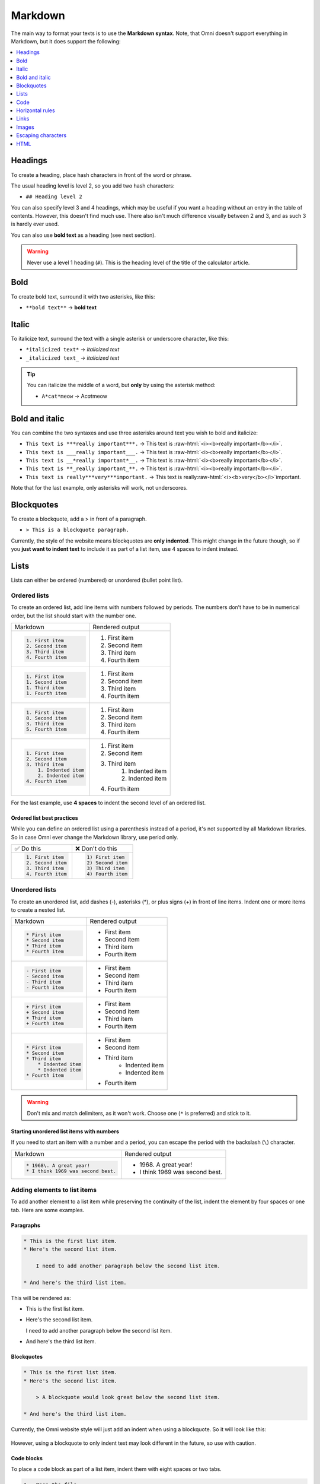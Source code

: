 .. _markdown:

Markdown
=====================

The main way to format your texts is to use the **Markdown syntax**. Note, that Omni doesn't support everything in Markdown, but it does support the following:

.. contents:: :local:
  :depth: 1

Headings
--------

To create a heading, place hash characters in front of the word or phrase.

The usual heading level is level 2, so you add two hash characters:

* ``## Heading level 2``

You can also specify level 3 and 4 headings, which may be useful if you want a heading without an entry in the table of contents. However, this doesn't find much use. There also isn't much difference visually between 2 and 3, and as such 3 is hardly ever used.

You can also use **bold text** as a heading (see next section).

.. warning::
  Never use a level 1 heading (``#``). This is the heading level of the title of the calculator article.

Bold
----

To create bold text, surround it with two asterisks, like this:

* ``**bold text**`` → **bold text**


Italic
------

To italicize text, surround the text with a single asterisk or underscore character, like this:

* ``*italicized text*`` → *italicized text*
* ``_italicized text_`` → *italicized text*

.. tip::
  You can italicize the middle of a word, but **only** by using the asterisk method:

  * ``A*cat*meow`` → A\ *cat*\ meow

Bold and italic
---------------

You can combine the two syntaxes and use three asterisks around text you wish to bold and italicize:

.. role:: raw-html(raw)
   :format: html

* ``This text is ***really important***.`` → This text is :raw-html:`<i><b>really important</b></i>`.
* ``This text is ___really important___.`` → This text is :raw-html:`<i><b>really important</b></i>`.
* ``This text is __*really important*__.`` → This text is :raw-html:`<i><b>really important</b></i>`.
* ``This text is **_really important_**.`` → This text is :raw-html:`<i><b>really important</b></i>`.
* ``This text is really***very***important.`` → This text is really\ :raw-html:`<i><b>very</b></i>`\ important.

Note that for the last example, only asterisks will work, not underscores.

Blockquotes
-----------

To create a blockquote, add a > in front of a paragraph.

* ``> This is a blockquote paragraph.``

Currently, the style of the website means blockquotes are **only indented**. This might change in the future though, so if you **just want to indent text** to include it as part of a list item, use 4 spaces to indent instead.

Lists
-----

Lists can either be ordered (numbered) or unordered (bullet point list).

.. _markdownOrderedLists:

Ordered lists
^^^^^^^^^^^^^

To create an ordered list, add line items with numbers followed by periods. The numbers don’t have to be in numerical order, but the list should start with the number one.

+------------------------+----------------------+
| Markdown               | Rendered output      |
+------------------------+----------------------+
| .. code:: md           |                      |
|                        |                      |
|   1. First item        | 1. First item        |
|   2. Second item       | 2. Second item       |
|   3. Third item        | 3. Third item        |
|   4. Fourth item       | 4. Fourth item       |
+------------------------+----------------------+
| .. code:: md           |                      |
|                        |                      |
|   1. First item        | 1. First item        |
|   1. Second item       | 2. Second item       |
|   1. Third item        | 3. Third item        |
|   1. Fourth item       | 4. Fourth item       |
+------------------------+----------------------+
| .. code:: md           |                      |
|                        |                      |
|   1. First item        | 1. First item        |
|   8. Second item       | 2. Second item       |
|   3. Third item        | 3. Third item        |
|   5. Fourth item       | 4. Fourth item       |
+------------------------+----------------------+
| .. code:: md           |                      |
|                        |                      |
|   1. First item        | 1. First item        |
|   2. Second item       | 2. Second item       |
|   3. Third item        | 3. Third item        |
|       1. Indented item |     1. Indented item |
|       2. Indented item |     2. Indented item |
|   4. Fourth item       | 4. Fourth item       |
+------------------------+----------------------+

For the last example, use **4 spaces** to indent the second level of an ordered list.

Ordered list best practices
"""""""""""""""""""""""""""

While you can define an ordered list using a parenthesis instead of a period, it's not supported by all Markdown libraries. So in case Omni ever change the Markdown library, use period only.

+------------------------+------------------------+
| ✅ Do this             | ❌ Don't do this       |
+------------------------+------------------------+
| .. code:: md           | .. code:: md           |
|                        |                        |
|   1. First item        |   1) First item        |
|   2. Second item       |   2) Second item       |
|   3. Third item        |   3) Third item        |
|   4. Fourth item       |   4) Fourth item       |
+------------------------+------------------------+

.. _markdownUnorderedLists:

Unordered lists
^^^^^^^^^^^^^^^

To create an unordered list, add dashes (-), asterisks (*), or plus signs (+) in front of line items. Indent one or more items to create a nested list. 

+-----------------------+----------------------+
| Markdown              | Rendered output      |
+-----------------------+----------------------+
| .. code:: md          |                      |
|                       |                      |
|   * First item        | * First item         |
|   * Second item       | * Second item        |
|   * Third item        | * Third item         |
|   * Fourth item       | * Fourth item        |
+-----------------------+----------------------+
| .. code:: md          |                      |
|                       |                      |
|   - First item        | * First item         |
|   - Second item       | * Second item        |
|   - Third item        | * Third item         |
|   - Fourth item       | * Fourth item        |
+-----------------------+----------------------+
| .. code:: md          |                      |
|                       |                      |
|   + First item        | * First item         |
|   + Second item       | * Second item        |
|   + Third item        | * Third item         |
|   + Fourth item       | * Fourth item        |
+-----------------------+----------------------+
| .. code:: md          |                      |
|                       |                      |
|   * First item        | * First item         |
|   * Second item       | * Second item        |
|   * Third item        | * Third item         |
|       * Indented item |    * Indented item   |
|       * Indented item |    * Indented item   |
|   * Fourth item       | * Fourth item        |
+-----------------------+----------------------+

.. warning::
  Don't mix and match delimiters, as it won't work. Choose one (``*`` is preferred) and stick to it.

Starting unordered list items with numbers
""""""""""""""""""""""""""""""""""""""""""

If you need to start an item with a number and a period, you can escape the period with the backslash (``\``) character.

+-----------------------------------+---------------------------------+
| Markdown                          | Rendered output                 |
+-----------------------------------+---------------------------------+
| .. code:: md                      |                                 |
|                                   |                                 |
|   * 1968\. A great year!          | * 1968\. A great year!          |
|   * I think 1969 was second best. | * I think 1969 was second best. |
+-----------------------------------+---------------------------------+

Adding elements to list items
^^^^^^^^^^^^^^^^^^^^^^^^^^^^^

To add another element to a list item while preserving the continuity of the list, indent the element by four spaces or one tab. Here are some examples.

Paragraphs
""""""""""

.. code:: md

  * This is the first list item.
  * Here's the second list item.

      I need to add another paragraph below the second list item.

  * And here's the third list item.

This will be rendered as:

* This is the first list item.
* Here's the second list item.

  I need to add another paragraph below the second list item.

* And here's the third list item.

Blockquotes
"""""""""""

.. code:: md

  * This is the first list item.
  * Here's the second list item.

      > A blockquote would look great below the second list item.

  * And here's the third list item.

Currently, the Omni website style will just add an indent when using a blockquote. So it will look like this:

.. _markdownBlockquoteExample:
.. figure:: markdown-blockquote-example.png
    :alt: example of blockquote added to a list item
    :align: center

However, using a blockquote to only indent text may look different in the future, so use with caution.

Code blocks
"""""""""""

To place a code block as part of a list item, indent them with eight spaces or two tabs.

.. code:: md

  1.  Open the file.
  2.  Find the following code block on line 21:

          <html>
            <head>
              <title>Test</title>
            </head>

  3.  Update the title to match the name of your website.

Here's how that is currently rendered:

.. _markdownListCodeblockExample:
.. figure:: markdown-codeblock-example.png
    :alt: example of code block added to a list item
    :align: center

Images
^^^^^^

Indent the image code with 4 spaces or a tab:

.. code:: md

  1.  Open the file containing the Linux mascot.
  2.  Marvel at its beauty.

      ![Tux, the Linux mascot](https://upload.wikimedia.org/wikipedia/commons/a/af/Tux.png)

  3.  Close the file.

Which will render as:

.. _markdownListImageExample:
.. figure:: markdown-list-images-eg.png
    :alt: example of an image added to a list item
    :align: center

Lists
^^^^^

You can nest an unordered list in an ordered list, or vice versa.

.. code:: md

  1. First item
  2. Second item
  3. Third item
      * Indented item
      * Indented item
  4. Fourth item

Which will be rendered like this:

1. First item
2. Second item
3. Third item

   * Indented item
   * Indented item
  
4. Fourth item

Code
----

To write as code a word or :ref:`equation <equations>` within your text, surround the code with backticks (`````).

.. code::

  Where `c` is the speed of light in vacuum - 299,792.46 km/s

Which renders as:

Where ``c`` is the speed of light in vacuum - 299,792.46 km/s

Escaping backticks
^^^^^^^^^^^^^^^^^^

If you need to write backtick characters in your code, use double backticks.

.. code::

  ``Use `code` in your calculator text.``

Which will render as:

``Use `code` in your calculator text.``

Code blocks
^^^^^^^^^^^

The Omni website doesn't really support code blocks, but here's how to do it.

The best way is to use triple backticks. For example:

.. code::

  ```
  <html>
    <head>
    </head>
  </html>
  ```

This will render like this:

.. _markdownCodeblockExample:
.. figure:: markdown-codeblock-eg.png
    :alt: example of a codeblock in Markdown

You can also **indent** by at least **4 spaces** or a tab to create a codeblock.


Horizontal rules
----------------

To create a horizontal rule, use three or more asterisks (``***``), dashes (``---``), or underscores (``___``) on a line by themselves.

.. code:: md

  ***

  ---

  ___

Will render as:

----

.. warning::
  Make sure you have **blank lines before and after** the horizontal rule. Otherwise, if you use ``---`` as the intend to create a horizontal rule, you will make the line above a level 2 heading.

+-------------------------------------+-------------------------------------------------+
| ✅ Do this                          | ❌ Don't do this                                |
+-------------------------------------+-------------------------------------------------+
| .. code:: plain                     | .. code:: plain                                 |
|                                     |                                                 |
|   Try to put a blank line before... |   Without blank lines, this would be a heading. |
|                                     |   ---                                           |
|   ---                               |   Don't do this!                                |
|                                     |                                                 |
|   ...and after a horizontal rule.   |                                                 |
+-------------------------------------+-------------------------------------------------+

Links
-----

To create a link using Markdown, enclose the link text in square brackets, then immediately follow this with the URL in parentheses.

.. code:: md

   My favorite search engine is [Duck Duck Go](https://duckduckgo.com).

The rendered output looks like this:

My favorite search engine is `Duck Duck Go <https://duckduckgo.com>`_.

Adding titles
^^^^^^^^^^^^^

You can optionally add a title for a link. This will appear as a tooltip when the user hovers over the link. To add a title, enclose it in parentheses after the URL.

.. code:: md

  My favorite search engine is [Duck Duck Go](https://duckduckgo.com "The best search engine for privacy").

Which results in:

My favorite search engine is :raw-html:`<a href="https://duckduckgo.com" title="The best search engine for privacy">Duck Duck Go</a>`.

Formatting links
^^^^^^^^^^^^^^^^

To bold or italicize link text, enclose the text with two or one asterisks, respectively. You can also use backticks to make the link look like code.

.. code:: md

  I love supporting the [**EFF**](https://eff.org).

  This is the [*Markdown Guide*](https://www.markdownguide.org).
  
  See the section on [`code`](#code).

This renders as:

I love supporting the :raw-html:`<a ref="https://eff.org"><b>EFF</b></a>`.

This is the :raw-html:`<a ref="https://www.markdownguide.org"><i>Markdown Guide</i></a>`.

See the section on :raw-html:`<a ref="#code"><code>code</code></a>`.

.. note::
  The standard Markdown syntax to bold a link is to enclose the **whole link in two asterisks**. However, due to a CSS bug with the Omni website, that currently doesn't work. Hence the workaround above of enclosing just the link text. Sorry about that.


Reference-style links
^^^^^^^^^^^^^^^^^^^^^

Reference-style links are a way of separating the target text and the URL. So, for example, all of the links can be stored at the bottom of the text.

The link is written like this:

* ``[hobbit-hole][1]``

Then the URL part is written as:

* ``[1]: <https://en.wikipedia.org/wiki/Hobbit#Lifestyle> "Hobbit lifestyles"``

The text in quotes is the title (or tooltip) for the link.

Putting it all together:

.. code:: md

  In a hole in the ground there lived a hobbit. Not a nasty, dirty, wet hole,
  filled with the ends of worms and an oozy smell, nor yet a dry, bare, sandy
  hole with nothing in it to sit down on or to eat: it was a [hobbit-hole][1],
  and that means comfort.

  [1]: <https://en.wikipedia.org/wiki/Hobbit#Lifestyle> "Hobbit lifestyles"

And this would render as normal (inline URL link):

In a hole in the ground there lived a hobbit. Not a nasty, dirty, wet hole, filled with the ends of worms and an oozy smell, nor yet a dry, bare, sandy hole with nothing in it to sit down on or to eat: it was a `hobbit-hole <https://en.wikipedia.org/wiki/Hobbit#Lifestyle>`_, and that means comfort.

Spaces in URLs
^^^^^^^^^^^^^^

Any spaces in URLs will need to be replaced with ``%20`` in order for them to work. So, for example:

* ``[link](https://www.example.com/my great page)``

Would need to be rewritten as:

* ``[link](https://www.example.com/my%20great%20page)``

Now the link will work as expected.

.. _markdownImages:

Images
------

You can add an image using the following syntax:

* ``![alt text](URL to image "title")``

Let's look at an example:

.. code:: md

  ![Kraków - main market square](https://upload.wikimedia.org/wikipedia/commons/thumb/a/a3/Krakow_Rynek_Glowny_panorama_2.jpg/640px-Krakow_Rynek_Glowny_panorama_2.jpg "Panorama of Kraków's main market square")

This will render as:

:raw-html:`<img src="https://upload.wikimedia.org/wikipedia/commons/thumb/a/a3/Krakow_Rynek_Glowny_panorama_2.jpg/640px-Krakow_Rynek_Glowny_panorama_2.jpg" alt="Kraków - main market square" title="Panorama of Kraków's main market square">`

The HTML generated is:

.. code:: html

  <img src="https://upload.wikimedia.org/wikipedia/commons/thumb/a/a3/Krakow_Rynek_Glowny_panorama_2.jpg/640px-Krakow_Rynek_Glowny_panorama_2.jpg" alt="Kraków - main market square" title="Panorama of Kraków's main market square">

Linking on images
^^^^^^^^^^^^^^^^^

To add a link to an image, enclose the Markdown for the image in brackets, and then add the link in parentheses.

.. code:: md

  [![Egyptian pyramids](https://uploads-cdn.omnicalculator.com/images/alien_pyramids.jpg "Egyptian pyramids - nice!")](https://commons.wikimedia.org/wiki/File:All_Gizah_Pyramids.jpg)

:raw-html:`<a href="https://commons.wikimedia.org/wiki/File:All_Gizah_Pyramids.jpg">
<img src="https://uploads-cdn.omnicalculator.com/images/alien_pyramids.jpg" alt="Egyptian pyramids" title="Egyptian pyramids - nice!">
</a>`

And here is the HTML that is generated:

.. code:: html

  <a href="https://commons.wikimedia.org/wiki/File:All_Gizah_Pyramids.jpg">
    <img src="https://uploads-cdn.omnicalculator.com/images/alien_pyramids.jpg" alt="Egyptian pyramids" title="Egyptian pyramids - nice!">
  </a>

Escaping characters
-------------------

To display a literal character that would otherwise be used to format text in a Markdown document, add a backslash (\) in front of the character.

.. code:: md
  \* Without the backslash, this would be a bullet in an unordered list.

Which would render as:

\* Without the backslash, this would be a bullet in an unordered list.

Characters You Can Escape
^^^^^^^^^^^^^^^^^^^^^^^^^

You can use a backslash to escape the following characters.


+-------------+---------------------------+
| Character   | Name                      |
+-------------+---------------------------+
| ``\``       | Backslash                 |
+-------------+---------------------------+
| ``( ` )``   | Backtick (in parentheses) |
+-------------+---------------------------+
| ``*``       | Asterisk                  |
+-------------+---------------------------+
| ``_``       | Underscore                |
+-------------+---------------------------+
| ``{ }``     | Curly braces              |
+-------------+---------------------------+
| ``[ ]``     | Brackets                  |
+-------------+---------------------------+
| ``< >``     | Angle brackets            |
+-------------+---------------------------+
| ``( )``     | Curly braces              |
+-------------+---------------------------+
| ``#``       | Pound sign (hash symbol)  |
+-------------+---------------------------+
| ``+``       | Plus sign                 |
+-------------+---------------------------+
| ``-``       | Minus sign (hyphen)       |
+-------------+---------------------------+
| ``.``       | Dot                       |
+-------------+---------------------------+
| ``!``       | Exclamation mark          |
+-------------+---------------------------+
| ``|``       | Pipe                      |
+-------------+---------------------------+

HTML
----

At the moment, you can use raw HTML in your calculator texts (though this is due to change in the not too distance future).

For images, :ref:`HTML is the preferred <pictures>` method of adding them.

Use **blank lines** to separate block-level HTML elements like <div>, <table>, <pre>, and <p> from the surrounding content.

.. warning::
  You can’t use Markdown syntax inside block-level HTML tags. For example, ``<p>italic and **bold**</p>`` won’t work.
